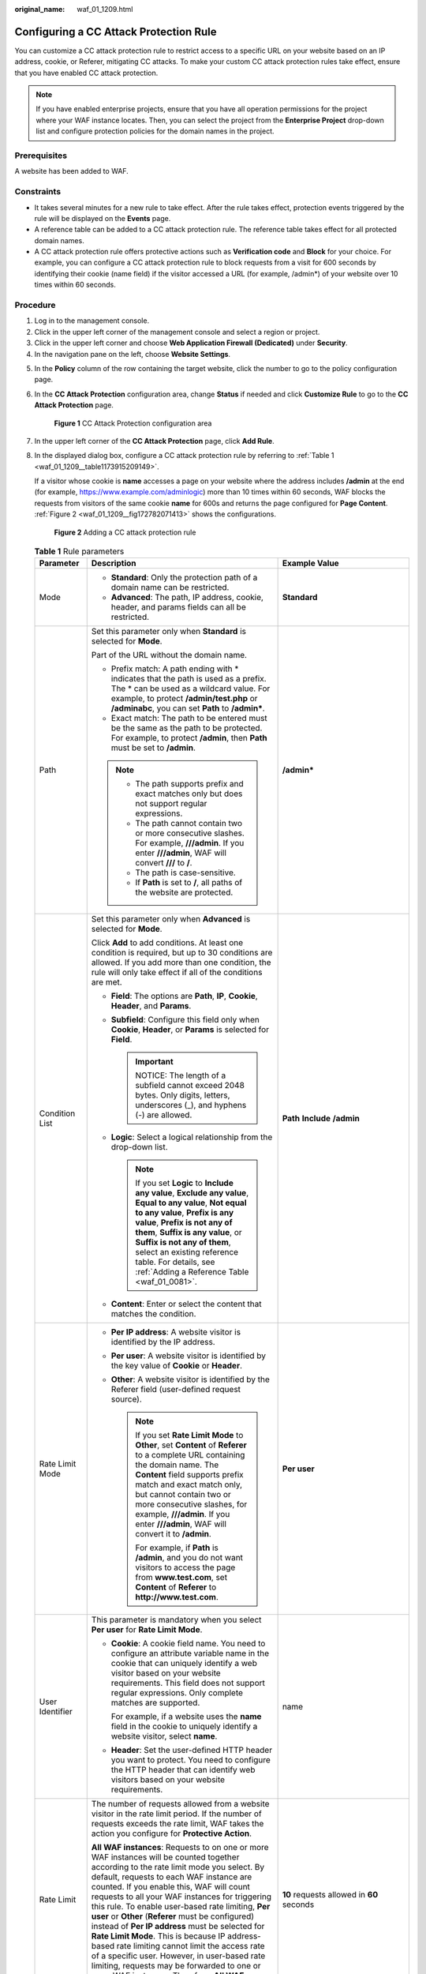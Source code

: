 :original_name: waf_01_1209.html

.. _waf_01_1209:

Configuring a CC Attack Protection Rule
=======================================

You can customize a CC attack protection rule to restrict access to a specific URL on your website based on an IP address, cookie, or Referer, mitigating CC attacks. To make your custom CC attack protection rules take effect, ensure that you have enabled CC attack protection.

.. note::

   If you have enabled enterprise projects, ensure that you have all operation permissions for the project where your WAF instance locates. Then, you can select the project from the **Enterprise Project** drop-down list and configure protection policies for the domain names in the project.

Prerequisites
-------------

A website has been added to WAF.

Constraints
-----------

-  It takes several minutes for a new rule to take effect. After the rule takes effect, protection events triggered by the rule will be displayed on the **Events** page.
-  A reference table can be added to a CC attack protection rule. The reference table takes effect for all protected domain names.
-  A CC attack protection rule offers protective actions such as **Verification code** and **Block** for your choice. For example, you can configure a CC attack protection rule to block requests from a visit for 600 seconds by identifying their cookie (name field) if the visitor accessed a URL (for example, /admin*) of your website over 10 times within 60 seconds.

Procedure
---------

#. Log in to the management console.
#. Click |image1| in the upper left corner of the management console and select a region or project.
#. Click |image2| in the upper left corner and choose **Web Application Firewall (Dedicated)** under **Security**.
#. In the navigation pane on the left, choose **Website Settings**.

5. In the **Policy** column of the row containing the target website, click the number to go to the policy configuration page.

6. In the **CC Attack Protection** configuration area, change **Status** if needed and click **Customize Rule** to go to the **CC Attack Protection** page.


   .. figure:: /_static/images/en-us_image_0000001285588948.png
      :alt: **Figure 1** CC Attack Protection configuration area

      **Figure 1** CC Attack Protection configuration area

7. In the upper left corner of the **CC Attack Protection** page, click **Add Rule**.

8. In the displayed dialog box, configure a CC attack protection rule by referring to :ref:`Table 1 <waf_01_1209__table1173915209149>`.

   If a visitor whose cookie is **name** accesses a page on your website where the address includes **/admin** at the end (for example, https://www.example.com/adminlogic) more than 10 times within 60 seconds, WAF blocks the requests from visitors of the same cookie **name** for 600s and returns the page configured for **Page Content**. :ref:`Figure 2 <waf_01_1209__fig172782071413>` shows the configurations.

   .. _waf_01_1209__fig172782071413:

   .. figure:: /_static/images/en-us_image_0000001285430612.png
      :alt: **Figure 2** Adding a CC attack protection rule

      **Figure 2** Adding a CC attack protection rule

   .. _waf_01_1209__table1173915209149:

   .. table:: **Table 1** Rule parameters

      +-----------------------+-------------------------------------------------------------------------------------------------------------------------------------------------------------------------------------------------------------------------------------------------------------------------------------------------------------------------------------------------------------------------------------------------------------------------------------------------------------------------------------------------------------------------------------------------------------------------------------------------------------------------------------------------------------------------------------------------------------------------------------------------------+---------------------------------------------------------------------------------------------+
      | Parameter             | Description                                                                                                                                                                                                                                                                                                                                                                                                                                                                                                                                                                                                                                                                                                                                           | Example Value                                                                               |
      +=======================+=======================================================================================================================================================================================================================================================================================================================================================================================================================================================================================================================================================================================================================================================================================================================================================+=============================================================================================+
      | Mode                  | -  **Standard**: Only the protection path of a domain name can be restricted.                                                                                                                                                                                                                                                                                                                                                                                                                                                                                                                                                                                                                                                                         | **Standard**                                                                                |
      |                       | -  **Advanced**: The path, IP address, cookie, header, and params fields can all be restricted.                                                                                                                                                                                                                                                                                                                                                                                                                                                                                                                                                                                                                                                       |                                                                                             |
      +-----------------------+-------------------------------------------------------------------------------------------------------------------------------------------------------------------------------------------------------------------------------------------------------------------------------------------------------------------------------------------------------------------------------------------------------------------------------------------------------------------------------------------------------------------------------------------------------------------------------------------------------------------------------------------------------------------------------------------------------------------------------------------------------+---------------------------------------------------------------------------------------------+
      | Path                  | Set this parameter only when **Standard** is selected for **Mode**.                                                                                                                                                                                                                                                                                                                                                                                                                                                                                                                                                                                                                                                                                   | **/admin\***                                                                                |
      |                       |                                                                                                                                                                                                                                                                                                                                                                                                                                                                                                                                                                                                                                                                                                                                                       |                                                                                             |
      |                       | Part of the URL without the domain name.                                                                                                                                                                                                                                                                                                                                                                                                                                                                                                                                                                                                                                                                                                              |                                                                                             |
      |                       |                                                                                                                                                                                                                                                                                                                                                                                                                                                                                                                                                                                                                                                                                                                                                       |                                                                                             |
      |                       | -  Prefix match: A path ending with \* indicates that the path is used as a prefix. The \* can be used as a wildcard value. For example, to protect **/admin/test.php** or **/adminabc**, you can set **Path** to **/admin\***.                                                                                                                                                                                                                                                                                                                                                                                                                                                                                                                       |                                                                                             |
      |                       | -  Exact match: The path to be entered must be the same as the path to be protected. For example, to protect **/admin**, then **Path** must be set to **/admin**.                                                                                                                                                                                                                                                                                                                                                                                                                                                                                                                                                                                     |                                                                                             |
      |                       |                                                                                                                                                                                                                                                                                                                                                                                                                                                                                                                                                                                                                                                                                                                                                       |                                                                                             |
      |                       | .. note::                                                                                                                                                                                                                                                                                                                                                                                                                                                                                                                                                                                                                                                                                                                                             |                                                                                             |
      |                       |                                                                                                                                                                                                                                                                                                                                                                                                                                                                                                                                                                                                                                                                                                                                                       |                                                                                             |
      |                       |    -  The path supports prefix and exact matches only but does not support regular expressions.                                                                                                                                                                                                                                                                                                                                                                                                                                                                                                                                                                                                                                                       |                                                                                             |
      |                       |    -  The path cannot contain two or more consecutive slashes. For example, **///admin**. If you enter **///admin**, WAF will convert **///** to **/**.                                                                                                                                                                                                                                                                                                                                                                                                                                                                                                                                                                                               |                                                                                             |
      |                       |    -  The path is case-sensitive.                                                                                                                                                                                                                                                                                                                                                                                                                                                                                                                                                                                                                                                                                                                     |                                                                                             |
      |                       |    -  If **Path** is set to **/**, all paths of the website are protected.                                                                                                                                                                                                                                                                                                                                                                                                                                                                                                                                                                                                                                                                            |                                                                                             |
      +-----------------------+-------------------------------------------------------------------------------------------------------------------------------------------------------------------------------------------------------------------------------------------------------------------------------------------------------------------------------------------------------------------------------------------------------------------------------------------------------------------------------------------------------------------------------------------------------------------------------------------------------------------------------------------------------------------------------------------------------------------------------------------------------+---------------------------------------------------------------------------------------------+
      | Condition List        | Set this parameter only when **Advanced** is selected for **Mode**.                                                                                                                                                                                                                                                                                                                                                                                                                                                                                                                                                                                                                                                                                   | **Path** **Include** **/admin**                                                             |
      |                       |                                                                                                                                                                                                                                                                                                                                                                                                                                                                                                                                                                                                                                                                                                                                                       |                                                                                             |
      |                       | Click **Add** to add conditions. At least one condition is required, but up to 30 conditions are allowed. If you add more than one condition, the rule will only take effect if all of the conditions are met.                                                                                                                                                                                                                                                                                                                                                                                                                                                                                                                                        |                                                                                             |
      |                       |                                                                                                                                                                                                                                                                                                                                                                                                                                                                                                                                                                                                                                                                                                                                                       |                                                                                             |
      |                       | -  **Field**: The options are **Path**, **IP**, **Cookie**, **Header**, and **Params**.                                                                                                                                                                                                                                                                                                                                                                                                                                                                                                                                                                                                                                                               |                                                                                             |
      |                       | -  **Subfield**: Configure this field only when **Cookie**, **Header**, or **Params** is selected for **Field**.                                                                                                                                                                                                                                                                                                                                                                                                                                                                                                                                                                                                                                      |                                                                                             |
      |                       |                                                                                                                                                                                                                                                                                                                                                                                                                                                                                                                                                                                                                                                                                                                                                       |                                                                                             |
      |                       |    .. important::                                                                                                                                                                                                                                                                                                                                                                                                                                                                                                                                                                                                                                                                                                                                     |                                                                                             |
      |                       |                                                                                                                                                                                                                                                                                                                                                                                                                                                                                                                                                                                                                                                                                                                                                       |                                                                                             |
      |                       |       NOTICE:                                                                                                                                                                                                                                                                                                                                                                                                                                                                                                                                                                                                                                                                                                                                         |                                                                                             |
      |                       |       The length of a subfield cannot exceed 2048 bytes. Only digits, letters, underscores (_), and hyphens (-) are allowed.                                                                                                                                                                                                                                                                                                                                                                                                                                                                                                                                                                                                                          |                                                                                             |
      |                       |                                                                                                                                                                                                                                                                                                                                                                                                                                                                                                                                                                                                                                                                                                                                                       |                                                                                             |
      |                       | -  **Logic**: Select a logical relationship from the drop-down list.                                                                                                                                                                                                                                                                                                                                                                                                                                                                                                                                                                                                                                                                                  |                                                                                             |
      |                       |                                                                                                                                                                                                                                                                                                                                                                                                                                                                                                                                                                                                                                                                                                                                                       |                                                                                             |
      |                       |    .. note::                                                                                                                                                                                                                                                                                                                                                                                                                                                                                                                                                                                                                                                                                                                                          |                                                                                             |
      |                       |                                                                                                                                                                                                                                                                                                                                                                                                                                                                                                                                                                                                                                                                                                                                                       |                                                                                             |
      |                       |       If you set **Logic** to **Include any value**, **Exclude any value**, **Equal to any value**, **Not equal to any value**, **Prefix is any value**, **Prefix is not any of them**, **Suffix is any value**, or **Suffix is not any of them**, select an existing reference table. For details, see :ref:`Adding a Reference Table <waf_01_0081>`.                                                                                                                                                                                                                                                                                                                                                                                                |                                                                                             |
      |                       |                                                                                                                                                                                                                                                                                                                                                                                                                                                                                                                                                                                                                                                                                                                                                       |                                                                                             |
      |                       | -  **Content**: Enter or select the content that matches the condition.                                                                                                                                                                                                                                                                                                                                                                                                                                                                                                                                                                                                                                                                               |                                                                                             |
      +-----------------------+-------------------------------------------------------------------------------------------------------------------------------------------------------------------------------------------------------------------------------------------------------------------------------------------------------------------------------------------------------------------------------------------------------------------------------------------------------------------------------------------------------------------------------------------------------------------------------------------------------------------------------------------------------------------------------------------------------------------------------------------------------+---------------------------------------------------------------------------------------------+
      | Rate Limit Mode       | -  **Per IP address**: A website visitor is identified by the IP address.                                                                                                                                                                                                                                                                                                                                                                                                                                                                                                                                                                                                                                                                             | **Per user**                                                                                |
      |                       | -  **Per user**: A website visitor is identified by the key value of **Cookie** or **Header**.                                                                                                                                                                                                                                                                                                                                                                                                                                                                                                                                                                                                                                                        |                                                                                             |
      |                       | -  **Other**: A website visitor is identified by the Referer field (user-defined request source).                                                                                                                                                                                                                                                                                                                                                                                                                                                                                                                                                                                                                                                     |                                                                                             |
      |                       |                                                                                                                                                                                                                                                                                                                                                                                                                                                                                                                                                                                                                                                                                                                                                       |                                                                                             |
      |                       |    .. note::                                                                                                                                                                                                                                                                                                                                                                                                                                                                                                                                                                                                                                                                                                                                          |                                                                                             |
      |                       |                                                                                                                                                                                                                                                                                                                                                                                                                                                                                                                                                                                                                                                                                                                                                       |                                                                                             |
      |                       |       If you set **Rate Limit Mode** to **Other**, set **Content** of **Referer** to a complete URL containing the domain name. The **Content** field supports prefix match and exact match only, but cannot contain two or more consecutive slashes, for example, **///admin**. If you enter **///admin**, WAF will convert it to **/admin**.                                                                                                                                                                                                                                                                                                                                                                                                        |                                                                                             |
      |                       |                                                                                                                                                                                                                                                                                                                                                                                                                                                                                                                                                                                                                                                                                                                                                       |                                                                                             |
      |                       |       For example, if **Path** is **/admin**, and you do not want visitors to access the page from **www.test.com**, set **Content** of **Referer** to **http://www.test.com**.                                                                                                                                                                                                                                                                                                                                                                                                                                                                                                                                                                       |                                                                                             |
      +-----------------------+-------------------------------------------------------------------------------------------------------------------------------------------------------------------------------------------------------------------------------------------------------------------------------------------------------------------------------------------------------------------------------------------------------------------------------------------------------------------------------------------------------------------------------------------------------------------------------------------------------------------------------------------------------------------------------------------------------------------------------------------------------+---------------------------------------------------------------------------------------------+
      | User Identifier       | This parameter is mandatory when you select **Per user** for **Rate Limit Mode**.                                                                                                                                                                                                                                                                                                                                                                                                                                                                                                                                                                                                                                                                     | name                                                                                        |
      |                       |                                                                                                                                                                                                                                                                                                                                                                                                                                                                                                                                                                                                                                                                                                                                                       |                                                                                             |
      |                       | -  **Cookie**: A cookie field name. You need to configure an attribute variable name in the cookie that can uniquely identify a web visitor based on your website requirements. This field does not support regular expressions. Only complete matches are supported.                                                                                                                                                                                                                                                                                                                                                                                                                                                                                 |                                                                                             |
      |                       |                                                                                                                                                                                                                                                                                                                                                                                                                                                                                                                                                                                                                                                                                                                                                       |                                                                                             |
      |                       |    For example, if a website uses the **name** field in the cookie to uniquely identify a website visitor, select **name**.                                                                                                                                                                                                                                                                                                                                                                                                                                                                                                                                                                                                                           |                                                                                             |
      |                       |                                                                                                                                                                                                                                                                                                                                                                                                                                                                                                                                                                                                                                                                                                                                                       |                                                                                             |
      |                       | -  **Header**: Set the user-defined HTTP header you want to protect. You need to configure the HTTP header that can identify web visitors based on your website requirements.                                                                                                                                                                                                                                                                                                                                                                                                                                                                                                                                                                         |                                                                                             |
      +-----------------------+-------------------------------------------------------------------------------------------------------------------------------------------------------------------------------------------------------------------------------------------------------------------------------------------------------------------------------------------------------------------------------------------------------------------------------------------------------------------------------------------------------------------------------------------------------------------------------------------------------------------------------------------------------------------------------------------------------------------------------------------------------+---------------------------------------------------------------------------------------------+
      | Rate Limit            | The number of requests allowed from a website visitor in the rate limit period. If the number of requests exceeds the rate limit, WAF takes the action you configure for **Protective Action**.                                                                                                                                                                                                                                                                                                                                                                                                                                                                                                                                                       | **10** requests allowed in **60** seconds                                                   |
      |                       |                                                                                                                                                                                                                                                                                                                                                                                                                                                                                                                                                                                                                                                                                                                                                       |                                                                                             |
      |                       | **All WAF instances**: Requests to on one or more WAF instances will be counted together according to the rate limit mode you select. By default, requests to each WAF instance are counted. If you enable this, WAF will count requests to all your WAF instances for triggering this rule. To enable user-based rate limiting, **Per user** or **Other** (**Referer** must be configured) instead of **Per IP address** must be selected for **Rate Limit Mode**. This is because IP address-based rate limiting cannot limit the access rate of a specific user. However, in user-based rate limiting, requests may be forwarded to one or more WAF instances. Therefore, **All WAF instances** must be enabled for triggering the rule precisely. |                                                                                             |
      +-----------------------+-------------------------------------------------------------------------------------------------------------------------------------------------------------------------------------------------------------------------------------------------------------------------------------------------------------------------------------------------------------------------------------------------------------------------------------------------------------------------------------------------------------------------------------------------------------------------------------------------------------------------------------------------------------------------------------------------------------------------------------------------------+---------------------------------------------------------------------------------------------+
      | Protective Action     | The action that WAF will take if the number of requests exceeds **Rate Limit** you configured. The options are as follows:                                                                                                                                                                                                                                                                                                                                                                                                                                                                                                                                                                                                                            | **Block**                                                                                   |
      |                       |                                                                                                                                                                                                                                                                                                                                                                                                                                                                                                                                                                                                                                                                                                                                                       |                                                                                             |
      |                       | -  **Verification code**: WAF allows requests that trigger the rule as long as your website visitors complete the required verification.                                                                                                                                                                                                                                                                                                                                                                                                                                                                                                                                                                                                              |                                                                                             |
      |                       |                                                                                                                                                                                                                                                                                                                                                                                                                                                                                                                                                                                                                                                                                                                                                       |                                                                                             |
      |                       | -  **Block**: WAF blocks requests that trigger the rule.                                                                                                                                                                                                                                                                                                                                                                                                                                                                                                                                                                                                                                                                                              |                                                                                             |
      |                       |                                                                                                                                                                                                                                                                                                                                                                                                                                                                                                                                                                                                                                                                                                                                                       |                                                                                             |
      |                       | -  **Block dynamically**: WAF blocks requests that trigger the rule based on **Allowable Frequency**, which you configure after the first rate limit period is over.                                                                                                                                                                                                                                                                                                                                                                                                                                                                                                                                                                                  |                                                                                             |
      |                       |                                                                                                                                                                                                                                                                                                                                                                                                                                                                                                                                                                                                                                                                                                                                                       |                                                                                             |
      |                       |    The protective action is supported only when **Advanced** is selected for **Mode**.                                                                                                                                                                                                                                                                                                                                                                                                                                                                                                                                                                                                                                                                |                                                                                             |
      |                       |                                                                                                                                                                                                                                                                                                                                                                                                                                                                                                                                                                                                                                                                                                                                                       |                                                                                             |
      |                       | -  **Log only**: WAF only logs requests that trigger the rule. You can :ref:`download event data <waf_01_0077>` and view the protection logs of a specific domain name.                                                                                                                                                                                                                                                                                                                                                                                                                                                                                                                                                                               |                                                                                             |
      +-----------------------+-------------------------------------------------------------------------------------------------------------------------------------------------------------------------------------------------------------------------------------------------------------------------------------------------------------------------------------------------------------------------------------------------------------------------------------------------------------------------------------------------------------------------------------------------------------------------------------------------------------------------------------------------------------------------------------------------------------------------------------------------------+---------------------------------------------------------------------------------------------+
      | Allowable Frequency   | This parameter can be set if you select **Block dynamically** for **Protective Action**.                                                                                                                                                                                                                                                                                                                                                                                                                                                                                                                                                                                                                                                              | **8** requests allowed in **60** seconds                                                    |
      |                       |                                                                                                                                                                                                                                                                                                                                                                                                                                                                                                                                                                                                                                                                                                                                                       |                                                                                             |
      |                       | WAF blocks requests that trigger the rule based on **Rate Limit** first. Then, in the following rate limit period, WAF blocks requests that trigger the rule based on **Allowable Frequency** you configure.                                                                                                                                                                                                                                                                                                                                                                                                                                                                                                                                          |                                                                                             |
      |                       |                                                                                                                                                                                                                                                                                                                                                                                                                                                                                                                                                                                                                                                                                                                                                       |                                                                                             |
      |                       | **Allowable Frequency** cannot be larger than **Rate Limit**.                                                                                                                                                                                                                                                                                                                                                                                                                                                                                                                                                                                                                                                                                         |                                                                                             |
      |                       |                                                                                                                                                                                                                                                                                                                                                                                                                                                                                                                                                                                                                                                                                                                                                       |                                                                                             |
      |                       | .. note::                                                                                                                                                                                                                                                                                                                                                                                                                                                                                                                                                                                                                                                                                                                                             |                                                                                             |
      |                       |                                                                                                                                                                                                                                                                                                                                                                                                                                                                                                                                                                                                                                                                                                                                                       |                                                                                             |
      |                       |    If you set **Allowable Frequency** to **0**, WAF blocks all requests that trigger the rule in the next rate limit period.                                                                                                                                                                                                                                                                                                                                                                                                                                                                                                                                                                                                                          |                                                                                             |
      +-----------------------+-------------------------------------------------------------------------------------------------------------------------------------------------------------------------------------------------------------------------------------------------------------------------------------------------------------------------------------------------------------------------------------------------------------------------------------------------------------------------------------------------------------------------------------------------------------------------------------------------------------------------------------------------------------------------------------------------------------------------------------------------------+---------------------------------------------------------------------------------------------+
      | Block Duration        | Period of time for which to block the item when you set **Protective Action** to **Block**.                                                                                                                                                                                                                                                                                                                                                                                                                                                                                                                                                                                                                                                           | **600** seconds                                                                             |
      +-----------------------+-------------------------------------------------------------------------------------------------------------------------------------------------------------------------------------------------------------------------------------------------------------------------------------------------------------------------------------------------------------------------------------------------------------------------------------------------------------------------------------------------------------------------------------------------------------------------------------------------------------------------------------------------------------------------------------------------------------------------------------------------------+---------------------------------------------------------------------------------------------+
      | Block Page            | The page displayed if the maximum number of requests has been reached. This parameter is configured only when **Protective Action** is set to **Block**.                                                                                                                                                                                                                                                                                                                                                                                                                                                                                                                                                                                              | **Custom**                                                                                  |
      |                       |                                                                                                                                                                                                                                                                                                                                                                                                                                                                                                                                                                                                                                                                                                                                                       |                                                                                             |
      |                       | -  If you select **Default settings**, the default block page is displayed.                                                                                                                                                                                                                                                                                                                                                                                                                                                                                                                                                                                                                                                                           |                                                                                             |
      |                       | -  If you select **Custom**, a custom error message is displayed.                                                                                                                                                                                                                                                                                                                                                                                                                                                                                                                                                                                                                                                                                     |                                                                                             |
      +-----------------------+-------------------------------------------------------------------------------------------------------------------------------------------------------------------------------------------------------------------------------------------------------------------------------------------------------------------------------------------------------------------------------------------------------------------------------------------------------------------------------------------------------------------------------------------------------------------------------------------------------------------------------------------------------------------------------------------------------------------------------------------------------+---------------------------------------------------------------------------------------------+
      | Block Page Type       | If you select **Custom** for **Block Page**, select a type of block page. The options are:                                                                                                                                                                                                                                                                                                                                                                                                                                                                                                                                                                                                                                                            | **text/html**                                                                               |
      |                       |                                                                                                                                                                                                                                                                                                                                                                                                                                                                                                                                                                                                                                                                                                                                                       |                                                                                             |
      |                       | -  **application/jsontext/html**                                                                                                                                                                                                                                                                                                                                                                                                                                                                                                                                                                                                                                                                                                                      |                                                                                             |
      |                       | -  **text/htmltext/xml**                                                                                                                                                                                                                                                                                                                                                                                                                                                                                                                                                                                                                                                                                                                              |                                                                                             |
      |                       | -  **text/xml**                                                                                                                                                                                                                                                                                                                                                                                                                                                                                                                                                                                                                                                                                                                                       |                                                                                             |
      +-----------------------+-------------------------------------------------------------------------------------------------------------------------------------------------------------------------------------------------------------------------------------------------------------------------------------------------------------------------------------------------------------------------------------------------------------------------------------------------------------------------------------------------------------------------------------------------------------------------------------------------------------------------------------------------------------------------------------------------------------------------------------------------------+---------------------------------------------------------------------------------------------+
      | Page Content          | If you select **Custom** for **Block Page**, configure the content to be returned.                                                                                                                                                                                                                                                                                                                                                                                                                                                                                                                                                                                                                                                                    | Page content styles corresponding to different page types are as follows:                   |
      |                       |                                                                                                                                                                                                                                                                                                                                                                                                                                                                                                                                                                                                                                                                                                                                                       |                                                                                             |
      |                       |                                                                                                                                                                                                                                                                                                                                                                                                                                                                                                                                                                                                                                                                                                                                                       | -  **text/html**: <html><body>Forbidden</body></html>                                       |
      |                       |                                                                                                                                                                                                                                                                                                                                                                                                                                                                                                                                                                                                                                                                                                                                                       | -  **application/json**: {"msg": "Forbidden"}                                               |
      |                       |                                                                                                                                                                                                                                                                                                                                                                                                                                                                                                                                                                                                                                                                                                                                                       | -  **text/xml**: <?xml version="1.0" encoding="utf-8"?><error> <msg>Forbidden</msg></error> |
      +-----------------------+-------------------------------------------------------------------------------------------------------------------------------------------------------------------------------------------------------------------------------------------------------------------------------------------------------------------------------------------------------------------------------------------------------------------------------------------------------------------------------------------------------------------------------------------------------------------------------------------------------------------------------------------------------------------------------------------------------------------------------------------------------+---------------------------------------------------------------------------------------------+
      | Rule Description      | A description of the rule. This parameter is optional.                                                                                                                                                                                                                                                                                                                                                                                                                                                                                                                                                                                                                                                                                                | None                                                                                        |
      +-----------------------+-------------------------------------------------------------------------------------------------------------------------------------------------------------------------------------------------------------------------------------------------------------------------------------------------------------------------------------------------------------------------------------------------------------------------------------------------------------------------------------------------------------------------------------------------------------------------------------------------------------------------------------------------------------------------------------------------------------------------------------------------------+---------------------------------------------------------------------------------------------+

9. Click **Confirm**. You can then view the added CC attack protection rule in the CC rule list.

   -  To disable a rule, click **Disable** in the **Operation** column of the rule. The default **Rule Status** is **Enabled**.
   -  To modify a rule, click **Modify** in the row containing the rule.
   -  To delete a rule, click **Delete** in the row containing the rule.

Protection Effect
-----------------

If you have configured a CC attack protection rule for your domain name, with **Protective Action** set to **Block**, as shown in :ref:`Figure 2 <waf_01_1209__fig172782071413>`, to verify WAF is protecting your website (**www.example.com**) against the configured CC attack protection rule:

#. Clear the browser cache and enter the domain name in the address box of a browser to check whether the website is accessible.

   -  If the website is inaccessible, connect the website domain name to WAF by following the instructions in :ref:`Step 1: Add a Website to WAF <waf_01_0250>`.
   -  If the website is accessible, go to :ref:`Step 2 <waf_01_1209__li88102353919>`.

#. .. _waf_01_1209__li88102353919:

   Clear the browser cache, enter **http://www.example.com/admin** in the address bar, and refresh the page 10 times within 60 seconds. In normal cases, the custom block page will be displayed the eleventh time you refresh the page, and the requested page will be accessible when you refresh the page 600 seconds later.

   If you select **Verification code** for protective action, a verification code is required for visitors to continue the access if they exceed the configured rate limit.

   |image3|

#. Return to the WAF console. In the navigation pane, choose **Events**. On the displayed page, view or :ref:`download events data <waf_01_0077>`.

Configuration Example - Verification Code
-----------------------------------------

If domain name **www.example.com** has been connected to WAF, perform the following steps to verify that WAF CAPTCHA verification is enabled.

#. Add a CC attack protection rule with **Protection Action** set to **Verification code**.

#. Enable CC attack protection.


   .. figure:: /_static/images/en-us_image_0000001285588948.png
      :alt: **Figure 3** CC Attack Protection configuration area

      **Figure 3** CC Attack Protection configuration area

#. Clear the browser cache and access http://www.example.com/admin/.

   If you access the page for 10 times within 60 seconds, a verification code is required when you attempt to access the page for the eleventh time. You need to enter the verification code to continue the access.

   |image4|

#. Go to the WAF console. In the navigation pane on the left, choose **Events**. View the event on the **Events** page.

.. |image1| image:: /_static/images/en-us_image_0000001493489874.jpg
.. |image2| image:: /_static/images/en-us_image_0000001340585569.png
.. |image3| image:: /_static/images/en-us_image_0000001191376107.jpg
.. |image4| image:: /_static/images/en-us_image_0000001224193241.jpg
